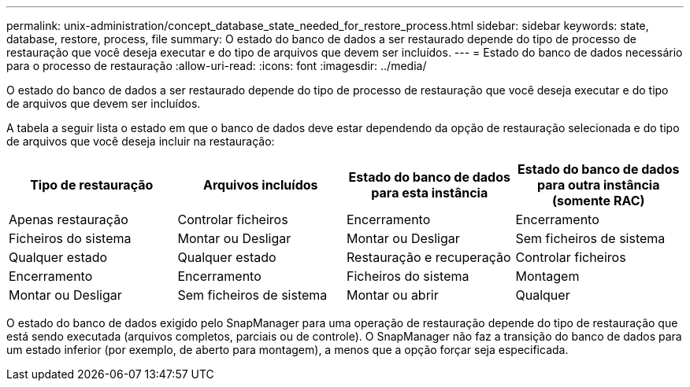 ---
permalink: unix-administration/concept_database_state_needed_for_restore_process.html 
sidebar: sidebar 
keywords: state, database, restore, process, file 
summary: O estado do banco de dados a ser restaurado depende do tipo de processo de restauração que você deseja executar e do tipo de arquivos que devem ser incluídos. 
---
= Estado do banco de dados necessário para o processo de restauração
:allow-uri-read: 
:icons: font
:imagesdir: ../media/


[role="lead"]
O estado do banco de dados a ser restaurado depende do tipo de processo de restauração que você deseja executar e do tipo de arquivos que devem ser incluídos.

A tabela a seguir lista o estado em que o banco de dados deve estar dependendo da opção de restauração selecionada e do tipo de arquivos que você deseja incluir na restauração:

|===
| Tipo de restauração | Arquivos incluídos | Estado do banco de dados para esta instância | Estado do banco de dados para outra instância (somente RAC) 


 a| 
Apenas restauração
 a| 
Controlar ficheiros
 a| 
Encerramento
 a| 
Encerramento



 a| 
Ficheiros do sistema
 a| 
Montar ou Desligar
 a| 
Montar ou Desligar
 a| 
Sem ficheiros de sistema



 a| 
Qualquer estado
 a| 
Qualquer estado
 a| 
Restauração e recuperação
 a| 
Controlar ficheiros



 a| 
Encerramento
 a| 
Encerramento
 a| 
Ficheiros do sistema
 a| 
Montagem



 a| 
Montar ou Desligar
 a| 
Sem ficheiros de sistema
 a| 
Montar ou abrir
 a| 
Qualquer

|===
O estado do banco de dados exigido pelo SnapManager para uma operação de restauração depende do tipo de restauração que está sendo executada (arquivos completos, parciais ou de controle). O SnapManager não faz a transição do banco de dados para um estado inferior (por exemplo, de aberto para montagem), a menos que a opção forçar seja especificada.
